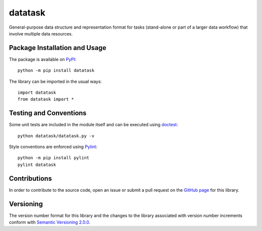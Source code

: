 ========
datatask
========

General-purpose data structure and representation format for tasks (stand-alone or part of a larger data workflow) that involve multiple data resources.

|pypi|

.. |pypi| image:: https://badge.fury.io/py/datatask.svg
   :target: https://badge.fury.io/py/datatask
   :alt: PyPI version and link.

Package Installation and Usage
------------------------------
The package is available on `PyPI <https://pypi.org/project/datatask/>`_::

    python -m pip install datatask

The library can be imported in the usual ways::

    import datatask
    from datatask import *

Testing and Conventions
-----------------------
Some unit tests are included in the module itself and can be executed using `doctest <https://docs.python.org/3/library/doctest.html>`_::

    python datatask/datatask.py -v

Style conventions are enforced using `Pylint <https://www.pylint.org/>`_::

    python -m pip install pylint
    pylint datatask

Contributions
-------------
In order to contribute to the source code, open an issue or submit a pull request on the `GitHub page <https://github.com/nthparty/datatask>`_ for this library.

Versioning
----------
The version number format for this library and the changes to the library associated with version number increments conform with `Semantic Versioning 2.0.0 <https://semver.org/#semantic-versioning-200>`_.
